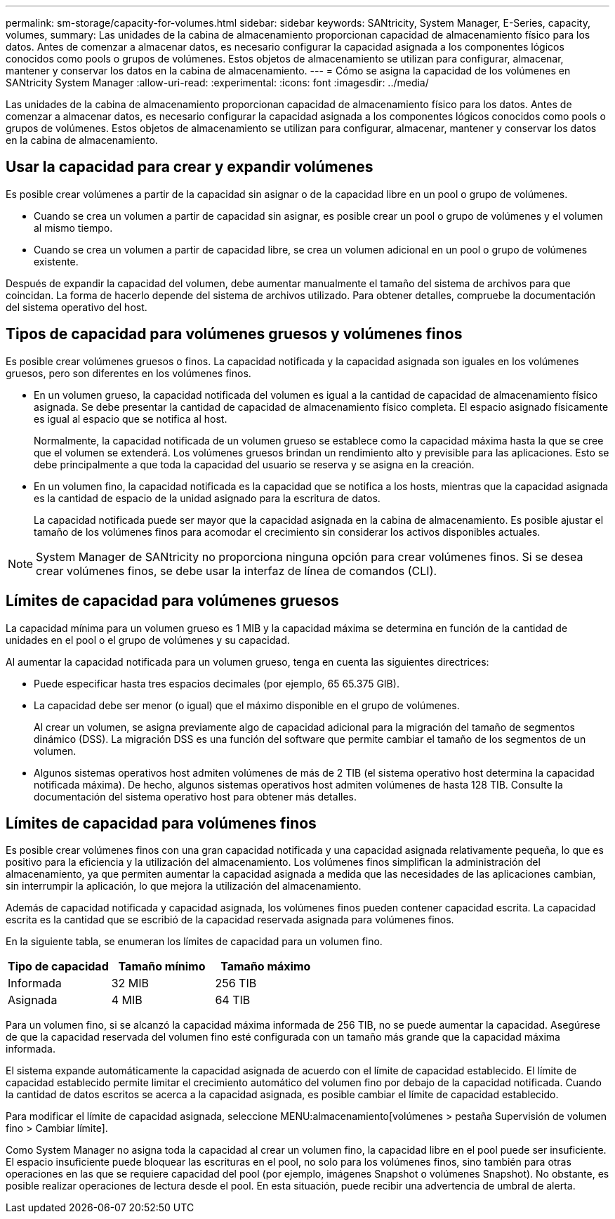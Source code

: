 ---
permalink: sm-storage/capacity-for-volumes.html 
sidebar: sidebar 
keywords: SANtricity, System Manager, E-Series, capacity, volumes, 
summary: Las unidades de la cabina de almacenamiento proporcionan capacidad de almacenamiento físico para los datos. Antes de comenzar a almacenar datos, es necesario configurar la capacidad asignada a los componentes lógicos conocidos como pools o grupos de volúmenes. Estos objetos de almacenamiento se utilizan para configurar, almacenar, mantener y conservar los datos en la cabina de almacenamiento. 
---
= Cómo se asigna la capacidad de los volúmenes en SANtricity System Manager
:allow-uri-read: 
:experimental: 
:icons: font
:imagesdir: ../media/


[role="lead"]
Las unidades de la cabina de almacenamiento proporcionan capacidad de almacenamiento físico para los datos. Antes de comenzar a almacenar datos, es necesario configurar la capacidad asignada a los componentes lógicos conocidos como pools o grupos de volúmenes. Estos objetos de almacenamiento se utilizan para configurar, almacenar, mantener y conservar los datos en la cabina de almacenamiento.



== Usar la capacidad para crear y expandir volúmenes

Es posible crear volúmenes a partir de la capacidad sin asignar o de la capacidad libre en un pool o grupo de volúmenes.

* Cuando se crea un volumen a partir de capacidad sin asignar, es posible crear un pool o grupo de volúmenes y el volumen al mismo tiempo.
* Cuando se crea un volumen a partir de capacidad libre, se crea un volumen adicional en un pool o grupo de volúmenes existente.


Después de expandir la capacidad del volumen, debe aumentar manualmente el tamaño del sistema de archivos para que coincidan. La forma de hacerlo depende del sistema de archivos utilizado. Para obtener detalles, compruebe la documentación del sistema operativo del host.



== Tipos de capacidad para volúmenes gruesos y volúmenes finos

Es posible crear volúmenes gruesos o finos. La capacidad notificada y la capacidad asignada son iguales en los volúmenes gruesos, pero son diferentes en los volúmenes finos.

* En un volumen grueso, la capacidad notificada del volumen es igual a la cantidad de capacidad de almacenamiento físico asignada. Se debe presentar la cantidad de capacidad de almacenamiento físico completa. El espacio asignado físicamente es igual al espacio que se notifica al host.
+
Normalmente, la capacidad notificada de un volumen grueso se establece como la capacidad máxima hasta la que se cree que el volumen se extenderá. Los volúmenes gruesos brindan un rendimiento alto y previsible para las aplicaciones. Esto se debe principalmente a que toda la capacidad del usuario se reserva y se asigna en la creación.

* En un volumen fino, la capacidad notificada es la capacidad que se notifica a los hosts, mientras que la capacidad asignada es la cantidad de espacio de la unidad asignado para la escritura de datos.
+
La capacidad notificada puede ser mayor que la capacidad asignada en la cabina de almacenamiento. Es posible ajustar el tamaño de los volúmenes finos para acomodar el crecimiento sin considerar los activos disponibles actuales.



[NOTE]
====
System Manager de SANtricity no proporciona ninguna opción para crear volúmenes finos. Si se desea crear volúmenes finos, se debe usar la interfaz de línea de comandos (CLI).

====


== Límites de capacidad para volúmenes gruesos

La capacidad mínima para un volumen grueso es 1 MIB y la capacidad máxima se determina en función de la cantidad de unidades en el pool o el grupo de volúmenes y su capacidad.

Al aumentar la capacidad notificada para un volumen grueso, tenga en cuenta las siguientes directrices:

* Puede especificar hasta tres espacios decimales (por ejemplo, 65 65.375 GIB).
* La capacidad debe ser menor (o igual) que el máximo disponible en el grupo de volúmenes.
+
Al crear un volumen, se asigna previamente algo de capacidad adicional para la migración del tamaño de segmentos dinámico (DSS). La migración DSS es una función del software que permite cambiar el tamaño de los segmentos de un volumen.

* Algunos sistemas operativos host admiten volúmenes de más de 2 TIB (el sistema operativo host determina la capacidad notificada máxima). De hecho, algunos sistemas operativos host admiten volúmenes de hasta 128 TIB. Consulte la documentación del sistema operativo host para obtener más detalles.




== Límites de capacidad para volúmenes finos

Es posible crear volúmenes finos con una gran capacidad notificada y una capacidad asignada relativamente pequeña, lo que es positivo para la eficiencia y la utilización del almacenamiento. Los volúmenes finos simplifican la administración del almacenamiento, ya que permiten aumentar la capacidad asignada a medida que las necesidades de las aplicaciones cambian, sin interrumpir la aplicación, lo que mejora la utilización del almacenamiento.

Además de capacidad notificada y capacidad asignada, los volúmenes finos pueden contener capacidad escrita. La capacidad escrita es la cantidad que se escribió de la capacidad reservada asignada para volúmenes finos.

En la siguiente tabla, se enumeran los límites de capacidad para un volumen fino.

[cols="3*"]
|===
| Tipo de capacidad | Tamaño mínimo | Tamaño máximo 


 a| 
Informada
 a| 
32 MIB
 a| 
256 TIB



 a| 
Asignada
 a| 
4 MIB
 a| 
64 TIB

|===
Para un volumen fino, si se alcanzó la capacidad máxima informada de 256 TIB, no se puede aumentar la capacidad. Asegúrese de que la capacidad reservada del volumen fino esté configurada con un tamaño más grande que la capacidad máxima informada.

El sistema expande automáticamente la capacidad asignada de acuerdo con el límite de capacidad establecido. El límite de capacidad establecido permite limitar el crecimiento automático del volumen fino por debajo de la capacidad notificada. Cuando la cantidad de datos escritos se acerca a la capacidad asignada, es posible cambiar el límite de capacidad establecido.

Para modificar el límite de capacidad asignada, seleccione MENU:almacenamiento[volúmenes > pestaña Supervisión de volumen fino > Cambiar límite].

Como System Manager no asigna toda la capacidad al crear un volumen fino, la capacidad libre en el pool puede ser insuficiente. El espacio insuficiente puede bloquear las escrituras en el pool, no solo para los volúmenes finos, sino también para otras operaciones en las que se requiere capacidad del pool (por ejemplo, imágenes Snapshot o volúmenes Snapshot). No obstante, es posible realizar operaciones de lectura desde el pool. En esta situación, puede recibir una advertencia de umbral de alerta.
